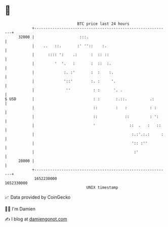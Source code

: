 * 👋

#+begin_example
                                   BTC price last 24 hours                    
               +------------------------------------------------------------+ 
         32000 |                    :::.                                    | 
               |    ..   ::.       :' ''::    :.                            | 
               |      :::: ':    .:      :  :: ::                           | 
               |         '  '.   :       :  ::  :.                          | 
               |             :. :'       :  :    :.                         | 
               |             '::'        :. :     '.                        | 
               |              ''          : :      '. .                     | 
   $ USD       |                          : :       :.::.          .:       | 
               |                          ::        :   :          : :      | 
               |                          ::            ::         : ':     | 
               |                          '               ::  .   :   ::    | 
               |                                           :.:'.:.:     :   | 
               |                                           ':: :''          | 
               |                                            :'              | 
         28000 |                                                            | 
               +------------------------------------------------------------+ 
                1652230000                                        1652330000  
                                       UNIX timestamp                         
#+end_example
📈 Data provided by CoinGecko

🧑‍💻 I'm Damien

✍️ I blog at [[https://www.damiengonot.com][damiengonot.com]]
